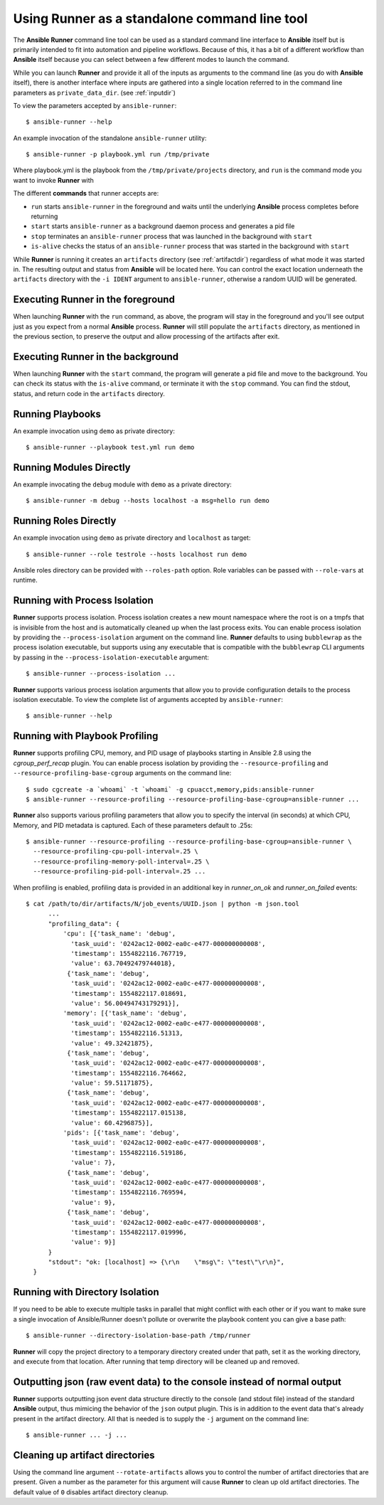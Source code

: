 .. _standalone:

Using Runner as a standalone command line tool
==============================================

The **Ansible Runner** command line tool can be used as a standard command line interface to **Ansible** itself but is primarily intended
to fit into automation and pipeline workflows. Because of this, it has a bit of a different workflow than **Ansible** itself because you can select between a few different modes to launch the command.

While you can launch **Runner** and provide it all of the inputs as arguments to the command line (as you do with **Ansible** itself),
there is another interface where inputs are gathered into a single location referred to in the command line parameters as ``private_data_dir``.
(see :ref:`inputdir`)

To view the parameters accepted by ``ansible-runner``::

  $ ansible-runner --help

An example invocation of the standalone ``ansible-runner`` utility::

  $ ansible-runner -p playbook.yml run /tmp/private

Where playbook.yml is the playbook from the ``/tmp/private/projects`` directory, and ``run`` is the command mode you want to invoke **Runner** with

The different **commands** that runner accepts are:

* ``run`` starts ``ansible-runner`` in the foreground and waits until the underlying **Ansible** process completes before returning
* ``start`` starts ``ansible-runner`` as a background daemon process and generates a pid file
* ``stop`` terminates an ``ansible-runner`` process that was launched in the background with ``start``
* ``is-alive`` checks the status of an ``ansible-runner`` process that was started in the background with ``start``

While **Runner** is running it creates an ``artifacts`` directory (see :ref:`artifactdir`) regardless of what mode it was started
in. The resulting output and status from **Ansible** will be located here. You can control the exact location underneath the ``artifacts`` directory
with the ``-i IDENT`` argument to ``ansible-runner``, otherwise a random UUID will be generated.

Executing **Runner** in the foreground
--------------------------------------

When launching **Runner** with the ``run`` command, as above, the program will stay in the foreground and you'll see output just as you expect from a normal
**Ansible** process. **Runner** will still populate the ``artifacts`` directory, as mentioned in the previous section, to preserve the output and allow processing
of the artifacts after exit.

Executing **Runner** in the background
--------------------------------------

When launching **Runner** with the ``start`` command, the program will generate a pid file and move to the background. You can check its status with the
``is-alive`` command, or terminate it with the ``stop`` command. You can find the stdout, status, and return code in the ``artifacts`` directory.

Running Playbooks
-----------------

An example invocation using ``demo`` as private directory::

  $ ansible-runner --playbook test.yml run demo

Running Modules Directly
------------------------

An example invocating the ``debug`` module with ``demo`` as a private directory::

  $ ansible-runner -m debug --hosts localhost -a msg=hello run demo


Running Roles Directly
----------------------

An example invocation using ``demo`` as private directory and ``localhost`` as target::

  $ ansible-runner --role testrole --hosts localhost run demo

Ansible roles directory can be provided with ``--roles-path`` option. Role variables can be passed with ``--role-vars`` at runtime.

.. _outputjson:

Running with Process Isolation
------------------------------

**Runner** supports process isolation. Process isolation creates a new mount namespace where the root is on a tmpfs that is invisible from the host
and is automatically cleaned up when the last process exits. You can enable process isolation by providing the ``--process-isolation`` argument on
the command line. **Runner** defaults to using ``bubblewrap`` as the process isolation executable, but supports
using any executable that is compatible with the ``bubblewrap`` CLI arguments by passing in the ``--process-isolation-executable`` argument::

  $ ansible-runner --process-isolation ...

**Runner** supports various process isolation arguments that allow you to provide configuration details to the process isolation executable. To view the complete
list of arguments accepted by ``ansible-runner``::

  $ ansible-runner --help

Running with Playbook Profiling
-------------------------------

**Runner** supports profiling CPU, memory, and PID usage of playbooks starting in Ansible 2.8 using the `cgroup_perf_recap` plugin.
You can enable process isolation by providing the ``--resource-profiling`` and ``--resource-profiling-base-cgroup`` arguments on the command line::

  $ sudo cgcreate -a `whoami` -t `whoami` -g cpuacct,memory,pids:ansible-runner
  $ ansible-runner --resource-profiling --resource-profiling-base-cgroup=ansible-runner ...

**Runner** also supports various profiling parameters that allow you to specify the interval (in seconds) at which CPU, Memory, and PID metadata is captured.
Each of these parameters default to .25s::

  $ ansible-runner --resource-profiling --resource-profiling-base-cgroup=ansible-runner \
    --resource-profiling-cpu-poll-interval=.25 \
    --resource-profiling-memory-poll-interval=.25 \
    --resource-profiling-pid-poll-interval=.25 ...

When profiling is enabled, profiling data is provided in an additional key in `runner_on_ok` and `runner_on_failed` events::

  $ cat /path/to/dir/artifacts/N/job_events/UUID.json | python -m json.tool
        ...
        "profiling_data": {
            'cpu': [{'task_name': 'debug',
              'task_uuid': '0242ac12-0002-ea0c-e477-000000000008',
              'timestamp': 1554822116.767719,
              'value': 63.70492479744018},
             {'task_name': 'debug',
              'task_uuid': '0242ac12-0002-ea0c-e477-000000000008',
              'timestamp': 1554822117.018691,
              'value': 56.00494743179291}],
            'memory': [{'task_name': 'debug',
              'task_uuid': '0242ac12-0002-ea0c-e477-000000000008',
              'timestamp': 1554822116.51313,
              'value': 49.32421875},
             {'task_name': 'debug',
              'task_uuid': '0242ac12-0002-ea0c-e477-000000000008',
              'timestamp': 1554822116.764662,
              'value': 59.51171875},
             {'task_name': 'debug',
              'task_uuid': '0242ac12-0002-ea0c-e477-000000000008',
              'timestamp': 1554822117.015138,
              'value': 60.4296875}],
            'pids': [{'task_name': 'debug',
              'task_uuid': '0242ac12-0002-ea0c-e477-000000000008',
              'timestamp': 1554822116.519186,
              'value': 7},
             {'task_name': 'debug',
              'task_uuid': '0242ac12-0002-ea0c-e477-000000000008',
              'timestamp': 1554822116.769594,
              'value': 9},
             {'task_name': 'debug',
              'task_uuid': '0242ac12-0002-ea0c-e477-000000000008',
              'timestamp': 1554822117.019996,
              'value': 9}]
        }
        "stdout": "ok: [localhost] => {\r\n    \"msg\": \"test\"\r\n}",
    }

Running with Directory Isolation
--------------------------------

If you need to be able to execute multiple tasks in parallel that might conflict with each other or if you want to make sure a single invocation of
Ansible/Runner doesn't pollute or overwrite the playbook content you can give a base path::

  $ ansible-runner --directory-isolation-base-path /tmp/runner

**Runner** will copy the project directory to a temporary directory created under that path, set it as the working directory, and execute from that location.
After running that temp directory will be cleaned up and removed.

Outputting json (raw event data) to the console instead of normal output
------------------------------------------------------------------------

**Runner** supports outputting json event data structure directly to the console (and stdout file) instead of the standard **Ansible** output, thus
mimicing the behavior of the ``json`` output plugin. This is in addition to the event data that's already present in the artifact directory. All that is needed
is to supply the ``-j`` argument on the command line::

  $ ansible-runner ... -j ...

Cleaning up artifact directories
--------------------------------

Using the command line argument ``--rotate-artifacts`` allows you to control the number of artifact directories that are present. Given a number as the parameter
for this argument will cause **Runner** to clean up old artifact directories. The default value of ``0`` disables artifact directory cleanup.
